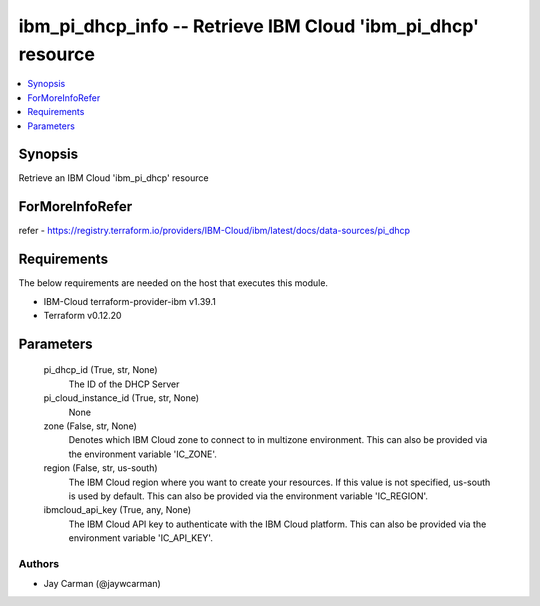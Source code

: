 
ibm_pi_dhcp_info -- Retrieve IBM Cloud 'ibm_pi_dhcp' resource
=============================================================

.. contents::
   :local:
   :depth: 1


Synopsis
--------

Retrieve an IBM Cloud 'ibm_pi_dhcp' resource


ForMoreInfoRefer
----------------
refer - https://registry.terraform.io/providers/IBM-Cloud/ibm/latest/docs/data-sources/pi_dhcp

Requirements
------------
The below requirements are needed on the host that executes this module.

- IBM-Cloud terraform-provider-ibm v1.39.1
- Terraform v0.12.20



Parameters
----------

  pi_dhcp_id (True, str, None)
    The ID of the DHCP Server


  pi_cloud_instance_id (True, str, None)
    None


  zone (False, str, None)
    Denotes which IBM Cloud zone to connect to in multizone environment. This can also be provided via the environment variable 'IC_ZONE'.


  region (False, str, us-south)
    The IBM Cloud region where you want to create your resources. If this value is not specified, us-south is used by default. This can also be provided via the environment variable 'IC_REGION'.


  ibmcloud_api_key (True, any, None)
    The IBM Cloud API key to authenticate with the IBM Cloud platform. This can also be provided via the environment variable 'IC_API_KEY'.













Authors
~~~~~~~

- Jay Carman (@jaywcarman)

